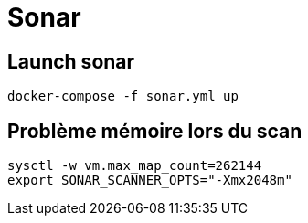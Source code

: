 = Sonar

== Launch sonar

[source,]
----
docker-compose -f sonar.yml up
----

== Problème mémoire lors du scan

[source,]
----
sysctl -w vm.max_map_count=262144
export SONAR_SCANNER_OPTS="-Xmx2048m"
----
